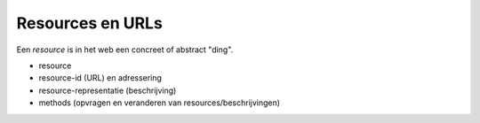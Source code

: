 Resources en URLs
-----------------

Een *resource* is in het web een concreet of abstract "ding".

* resource
* resource-id (URL) en adressering
* resource-representatie (beschrijving)
* methods (opvragen en veranderen van resources/beschrijvingen)
